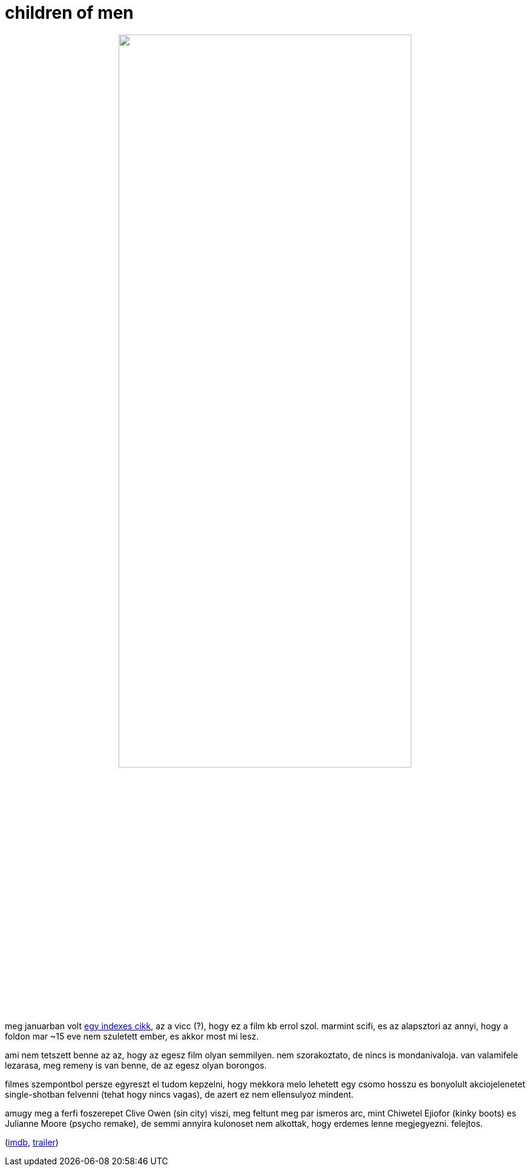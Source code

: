 = children of men

:slug: children-of-men
:category: film
:tags: hu
:date: 2009-03-03T01:29:31Z
++++
<p><div align="center"><img src="/pic/com.jpg" alt="" title="" height="75%" width="75%" /></div></p><p>meg januarban volt <a href="http://index.hu/tudomany/biotech/medd220109/">egy indexes cikk</a>, az a vicc (?), hogy ez a film kb errol szol. marmint scifi, es az alapsztori az annyi, hogy a foldon mar ~15 eve nem szuletett ember, es akkor most mi lesz.</p><p>ami nem tetszett benne az az, hogy az egesz film olyan semmilyen. nem szorakoztato, de nincs is mondanivaloja. van valamifele lezarasa, meg remeny is van benne, de az egesz olyan borongos.</p><p>filmes szempontbol persze egyreszt el tudom kepzelni, hogy mekkora melo lehetett egy csomo hosszu es bonyolult akciojelenetet single-shotban felvenni (tehat hogy nincs vagas), de azert ez nem ellensulyoz mindent.</p><p>amugy meg a ferfi foszerepet Clive Owen (sin city) viszi, meg feltunt meg par ismeros arc, mint Chiwetel Ejiofor (kinky boots) es Julianne Moore (psycho remake), de semmi annyira kulonoset nem alkottak, hogy erdemes lenne megjegyezni. felejtos.</p><p>(<a href="http://www.imdb.com/title/tt0206634/">imdb</a>, <a href="http://www.youtube.com/watch?v=NikEQy1XxDE">trailer</a>)</p>
++++
